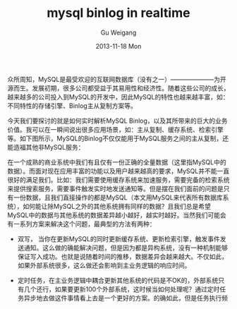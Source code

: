 #+TITLE:       mysql binlog in realtime
#+AUTHOR:      Gu Weigang
#+EMAIL:       guweigang@outlook.com
#+DATE:        2013-11-18 Mon
#+URI:         /blog/%y/%m/%d/mysql-binlog-in-realtime/
#+KEYWORDS:    mysql, binlog, mysql replication
#+TAGS:        mysql:php-binlog
#+LANGUAGE:    zh_CN
#+OPTIONS:     H:3 num:nil toc:nil \n:nil ::t |:t ^:nil -:nil f:t *:t <:t
#+DESCRIPTION: MySQL实时增量解析

#+BEGIN_HTML
<style type="text/css">
table {
line-height: 1.5 !important;
}
.gist {
font-size: 14px;
}
</style>
#+END_HTML

众所周知，MySQL是最受欢迎的互联网数据库（没有之一）———————为开源而生。发展初期，很多公司都受益于其易用性和经济性。随着这些公司的成长，越来越多的公司投入到MySQL的开发中，因此MySQL的特性也越来越丰富，如：不同特性的存储引擎、Binlog主从复制方案等。

今天我们要探讨的就是如何实时解析MySQL Binlog，以及其所带来的巨大的业务价值。我可以在一瞬间说出很多应用场景，如：主从复制、缓存系统、检索引擎等。如下图所示，MySQL的Binlog不仅仅能用于MySQL服务之间的主从复制，还能造福其他非MySQL服务：

#+BEGIN_CENTER
[[./binlog_app.png]]
#+END_CENTER

在一个成熟的商业系统中我们有且仅有一份正确的全量数据（这里指MySQL中的数据）。而面对现在应用丰富的功能以及用户越来越高的要求，MySQL并不能一直很好的满足我们。比如：我们需要使用缓存系统来加速服务，需要完备的检索系统来提供搜索服务，需要事件触发实时地发送通知等。但是摆在我们面前的问题是只有一份数据，且我们直接操作的都是MySQL（本文用MySQL来代表所有数据库系统），如何能让除MySQL之外的其他系统拥有同样的数据？且我们总是希望MySQL中的数据与其他系统的数据差异越小越好，越实时越好。当然我们可能会有一系列方案来解决这个问题，最典型的方法有两种：

 - 双写， 当你在更新MySQL的同时更新缓存系统、更新检索引擎，触发事件发送通知。这么做的确能解决问题，但是因为都是异构系统，没有一种机制能够保证写入成功。也就是说随着时间的推移，数据差异会越来越大。不仅如此，如果外部系统很多，这么做还会影响到主业务逻辑的响应时间。

   
 - 定时任务，在主业务逻辑中耦合更新其他系统的代码是不OK的，外部系统只有几个还行，如果要更新100个外部系统，这时候当如何处理呢？通过定时任务异步地去做这件事情看上去是一个更好的方案。的确如此，但是任务执行频率是多少呢？每1分钟？每10分钟？当然我们可以根据业务需要制定这个频率，乍想一下没啥问题，不过再想一下，定时任务具体用来做什么，消费业务维护的一个队列，或是每条数据都会有一个updateTime（on update CURRENT_TIMESTAMP）字段，通过扫表方式查找出每条被修改的数据？

   + 定时导出全量：在数据量比较少的时候这是最省事儿的方法，当然下游每次必须清空自己的数据重新全量导入，数据量稍大一点代价就特别大。

   
   + 业务系统维护一个队列（在业务库中新建表当作队列）：在业务系统中操作数据的时候顺便把自己操作的日志写到队列里面，然后由下游来消费这个队列。
    
     这种方式由业务系统来维护操作记录，好处是能保证数据的业务完整性，坏处是在业务端耦合了非业务相关的逻辑，每当数据有变更时都需要开启事务保证业务操作和其操作日志都能正确地写入。如果以后因为某些原因要直接操作DB，这种情况就很危险了，在操作DB时无法模拟复杂的业务逻辑计算和关系。


   + 定时扫表找出变更记录：这种方法使业务端远离水火，以一种更解耦的方式来处理增量，非常适合无状态缓存更新之类的场景，当然如果表记录数过大可能会有慢查询。但如果存在状态流转的的数据，这种方式会丢失状态流转方向。
        

如果你使用队列方式，很可能会写出下面这段代码：
  
#+BEGIN_SRC PHP

$db = getDI()->get("test_db");
$db->begin();
$db->update("// logic operate");
$db->insert("// operate logs");
$db->commit();

#+END_SRC

而且很可能你设计的操作日志表看起来会是这样子的：

#+BEGIN_CENTER
+----------+---------+------------+-------+------------+------+---------------------+
| event_id | user_id | object_id  | level | event_type | mcid | addtime             |
+----------+---------+------------+-------+------------+------+---------------------+
|      152 |      48 | 3007209739 |   200 |         23 |    0 | 2013-07-17 04:06:05 |
|      153 |      48 | 3007209739 |   202 |         24 |    0 | 0000-00-00 00:00:00 |
|      154 |      48 | 3007209739 |   201 |         24 |    0 | 0000-00-00 00:00:00 |
+----------+---------+------------+-------+------------+------+---------------------+
#+END_CENTER     

如果你扫表的话可能会写出下面这段SQL：

#+BEGIN_SRC SQL
      SELECT * FROM `products` WHERE updateTime > '2013-11-12 12:00:00' ORDER BY updateTime LIMIT 1000;
#+END_SRC

下面我来具体介绍下我们的应用场景，以及我们是如何利用MySQL Binlog解决这个问题的，先上图：

#+BEGIN_CENTER
[[./app_arch.png]]
#+END_CENTER

这是我们整个系统的架构图，左边可以看成用户系统，右边则是商业系统。浏览器向前端搜索服务集群（图中红色部份）发送请求后，前端集群会把用户的请求数据发往很多个后端服务，而不同的后端之间并不是同构的，所以基本上都会有一个“长连接/协议转换代理层”（图中红色部份），然后再由后端决定是否满足用户需求，最后再由前端集群拼接来自不同后端服务的结果并呈现给网民。

看似一个海量访问的服务，其实是由无数个小服务组成的，图中所示就是我们组做的小服务，在具体场景中蓝色部分做的事情是把前端服务集群的协议转换成FASTCGI协议，并转发给后端服务UI/PHP-FPM。虽然名称叫UI，但是做的不是我们所理解的UI的工作，而是对于后面的检索和数据流来说它是最前面的一部分，所以才叫UI。它承担的工作是解析代理层发来的数据，并根据请求数据和参数构造结构化的查询条件，当然这个构造的过程可能仍需要请求很多外部服务，然后向检索系统（BS）发出请求，BS返回的是一个实体ID集合（你可以理解为商品ID），UI根据实体ID到数据库（这里省略了缓存系统）里面查询实体详情，整个完程就是这样。

我们这个架构中也存在上面描述的异构系统，BS（Basic Search）模块是对Lucene的二次开发，它需要DB中的数据来建立索引，而客户会时不时地往DB里面写一些数据，为了能让UI实时地从BS中检索到新数据，DB的所有变更要能实时地体现到BS中，这是用双写／定时任务无法完成的。所以我们开发了基于MySQL Binlog的异步事件框架(AdPipe)。

AdPipe由以下几部分组成：

 - BIZ framework: 大家都知道PHP是最快的，所以经常需要变更的事件逻辑使用PHP写。
 - PHP ext: 为了能在PHP用户空间写Binlog事件逻辑，不可避免地需要PHP扩展。
 - Binlog listener: 与MySQL Server连接，实现Binlog议协。
   
   
来看看BIZ框架的代码：

首先是启动脚本

#+BEGIN_HTML
<script src="https://gist.github.com/guweigang/7637250.js"></script>
#+END_HTML

上面代码主要职责是连接MySQL Server，并且设置Binlog的位置，建立连接后根据接收到的事件调用BinlogEvent相应的方法。

其次是事件处理类，BinlogEvent：

#+BEGIN_HTML
<script src="https://gist.github.com/guweigang/7637601.js"></script>
#+END_HTML

看171行，getHandleClass方法是查获取一个业务对象来处理事件，如果没有找到处理某个DB事件的类，那么默认会调用DefaultEvent来处理：

请看DefaultEvent类：

#+BEGIN_HTML
<script src="https://gist.github.com/guweigang/7637883.js"></script>
#+END_HTML

由于Binlog事件和DB的scheme是息息相关的，所以在DefaultEvent中也调用了Model类来获取表字段。每个事件处理类都有三个方法，onWrite, onUpdate, onDelete，你可以在方法中获取DB变更的数据，然后根据业务需求做各种变换，然后打包成消息。

接下来就说到消息类，这里的消息是指逻辑消息，是经过业务代码变换后准备发往BS的消息，Message

#+BEGIN_HTML
<script src="https://gist.github.com/guweigang/7637720.js"></script>
#+END_HTML

以上就是AdPipe系统中biz framework的代码，当然代码要能运行，需要安装binlog listener和php-binlog扩展，请点击下面链接查看：

 - PHP Binlog: https://github.com/BullSoft/php-binlog
 - MySQL Replication Listener: https://github.com/BullSoft/mysql-replication-listener
   
具体安装过程可以分别查看它们的readme。

** 如果biz framework挂了，会影响其他系统吗？

   这是个好问题，如果biz framework挂了，我们也不用担心，因为在我们的架构中AdPipe的上游和下游都是队列，上游是binlog队列，而且文件存在MySQL服务器上：

   +------------------+-----------------+
   |     filename     |     position    |
   +------------------+-----------------+
   | mysql-bin.000001 |    422655739    |
   | mysql-bin.000002 |    124544114    | 
   |      ...         |      ...        |
   +------------------+-----------------+
  
   而我们的下游是ＡＭＱ之类的消息队列，BS通过ＡＭＱ来获取消息。上下游均通过队列解耦，所以biz framework不幸挂了，不会影响其他系统。


** 如果biz framework挂了，能快速恢复运行吗？

   当然可以，biz framework每次处理完事件后，都会保存该事件的filename和position，所以如果服务挂掉，可以在连接MySQL服务器之后显示地设置filename和position，如：binlog_set_position($link, $filename, $position)。

   
** 下游（BS）如果挂了，能快速恢复吗？

   这是个非常关键的问题，如果BS挂了它需要重建索引。随着系统的运行，增量数据越来越多，如果给BS一份最原始的基准基量文件，那么BS要消费从系统启动至今的所有增量消息，这可能需要几个月甚至一年。如果我们有一份最新的全量基准文件，情况就大不一样了，所以AdPipe另一个功能是定时生成最新的全量基准文件，以供下游恢复数据使用，这样下游只需追有限的增量消息便能跟上DB的数据。

#+BEGIN_CENTER
[[./generic_binlog_arch.png]]
#+END_CENTER
